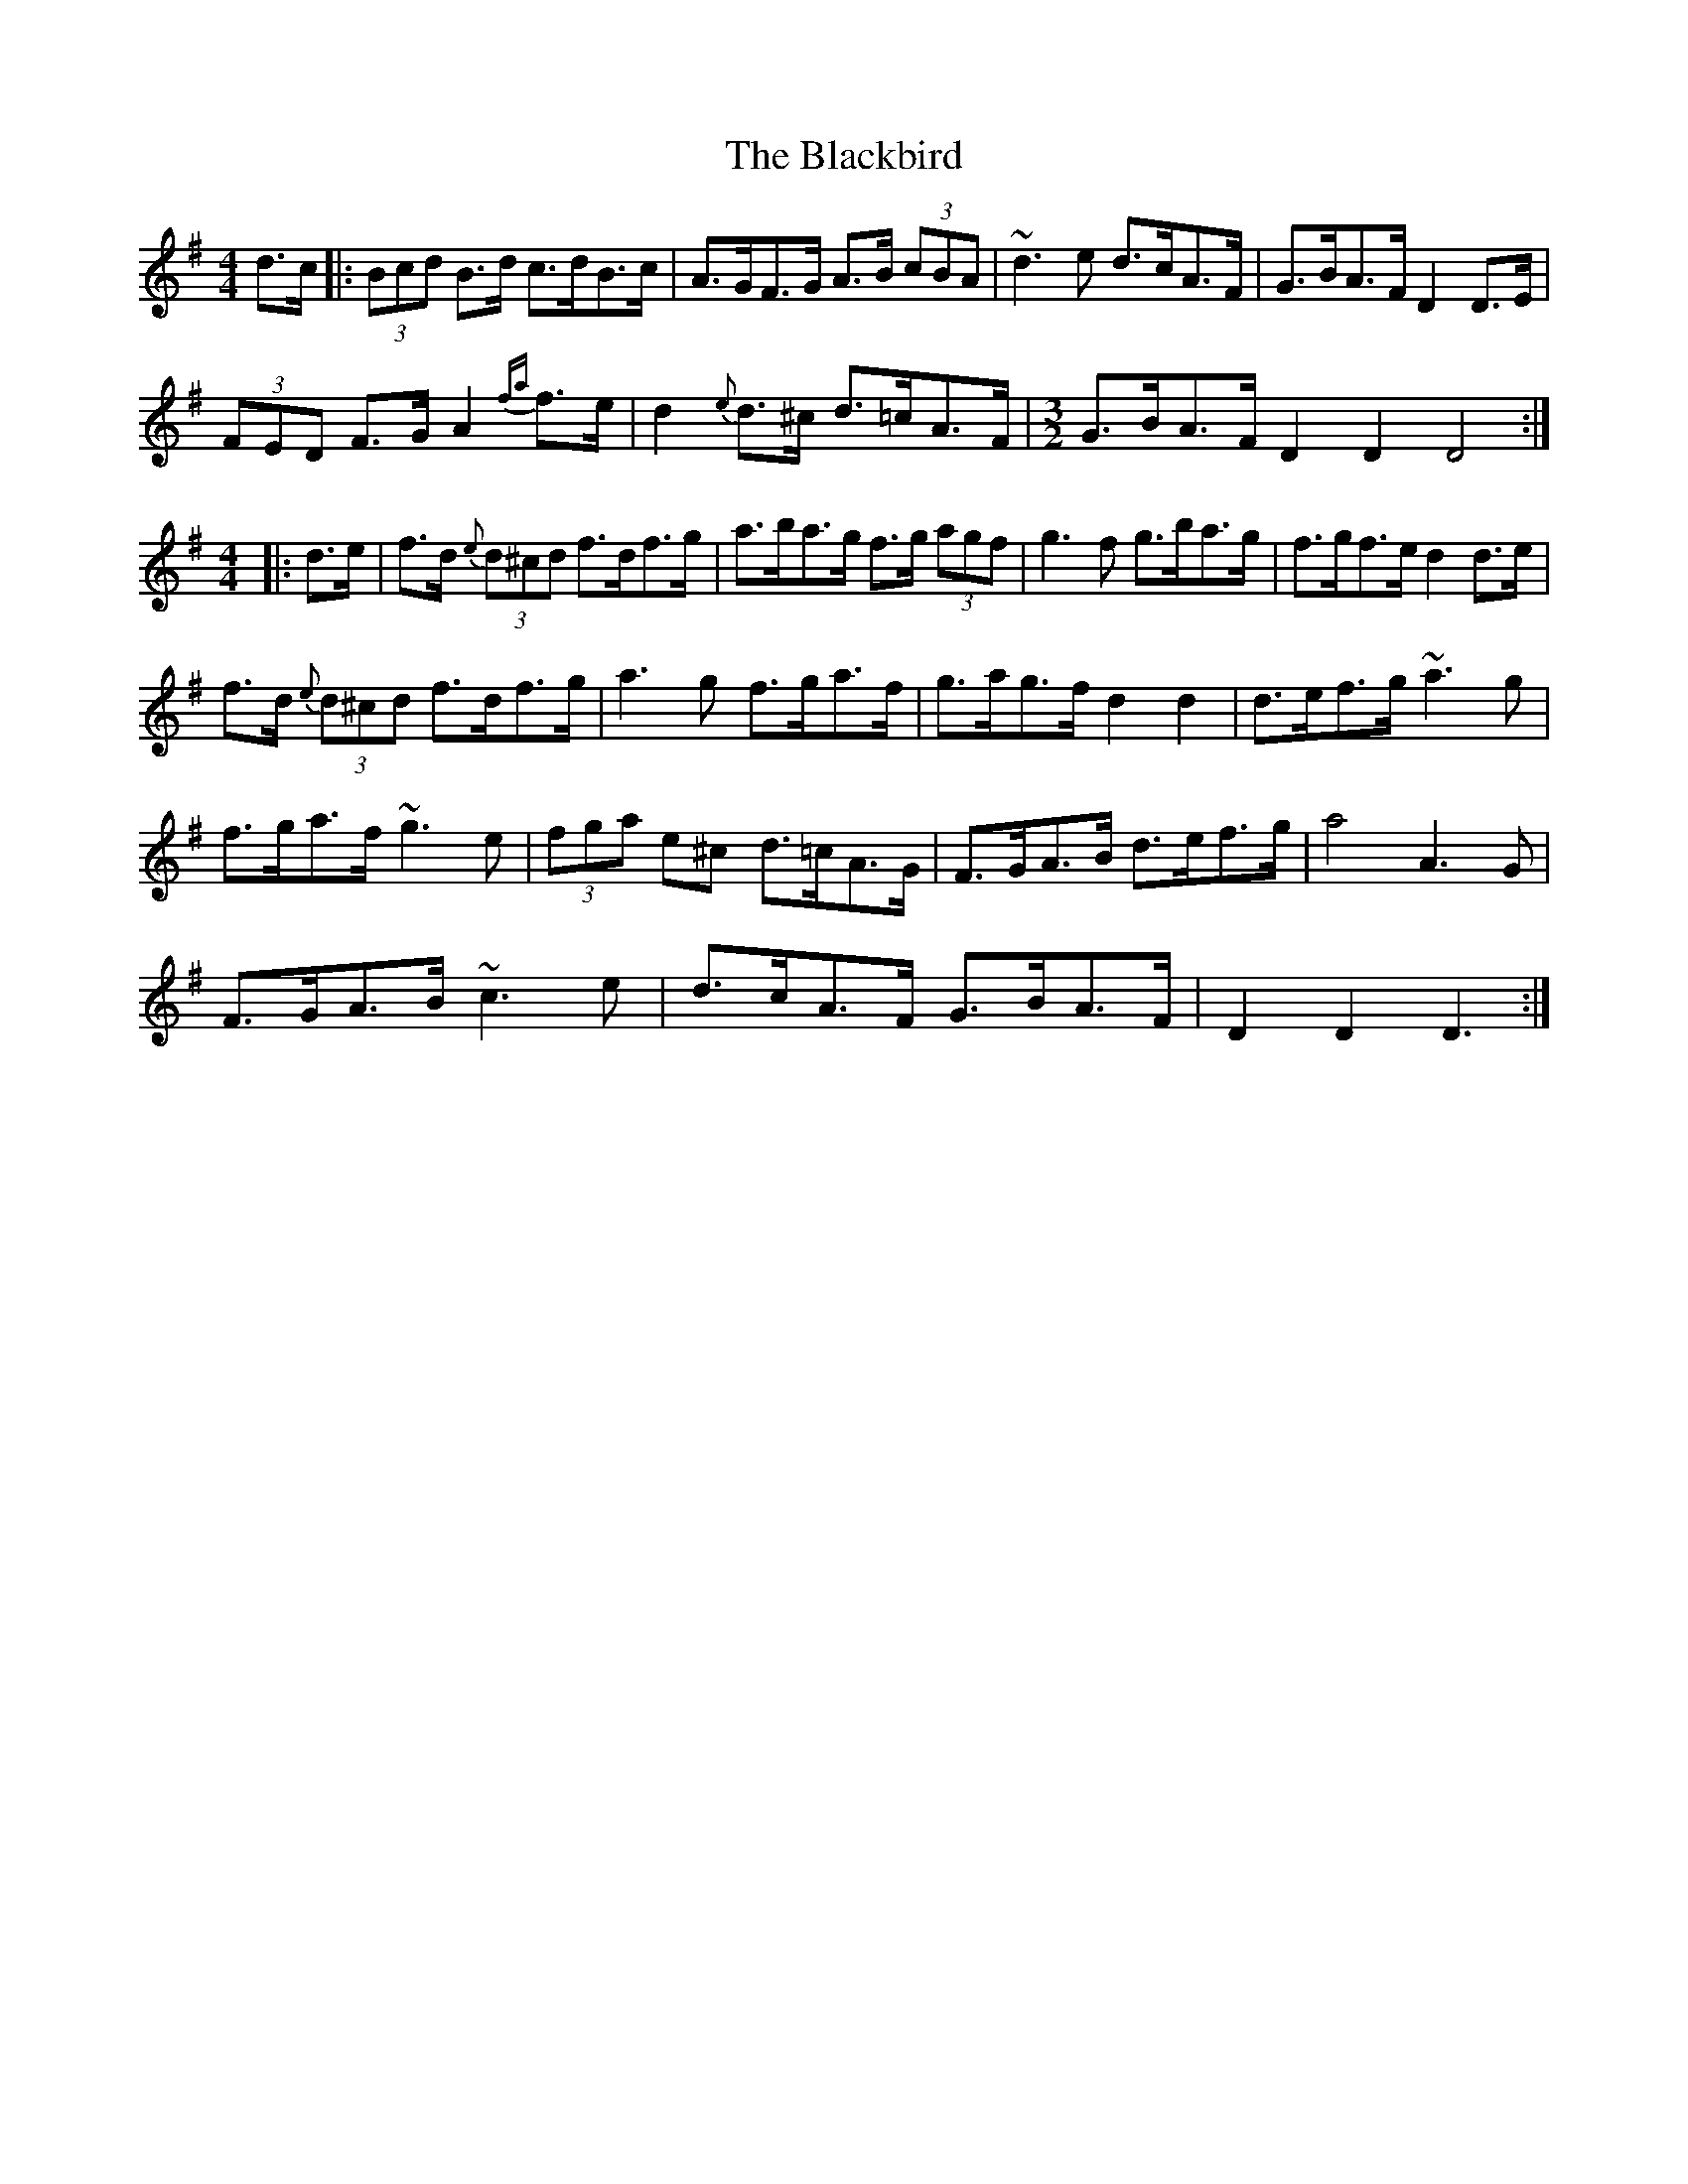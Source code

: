 X: 3946
T: Blackbird, The
R: hornpipe
M: 4/4
K: Dmixolydian
d>c|:(3Bcd B>d c>dB>c|A>GF>G A>B (3cBA|~d3 e d>cA>F|G>BA>F D2 D>E|
(3FED F>G A2 {fa}f>e|d2 {e}d>^c d>=cA>F|[M:3/2]G>BA>F D2 D2 D4:|
[M:4/4]|:d>e|f>d {e}(3d^cd f>df>g|a>ba>g f>g (3agf|g3 f g>ba>g|f>gf>e d2 d>e|
f>d {e}(3d^cd f>df>g|a3 g f>ga>f|g>ag>f d2 d2|d>ef>g ~a3 g|
f>ga>f ~g3 e|(3fga e^c d>=cA>G|F>GA>B d>ef>g|a4 A3G|
F>GA>B ~c3 e|d>cA>F G>BA>F|D2 D2 D3:|


